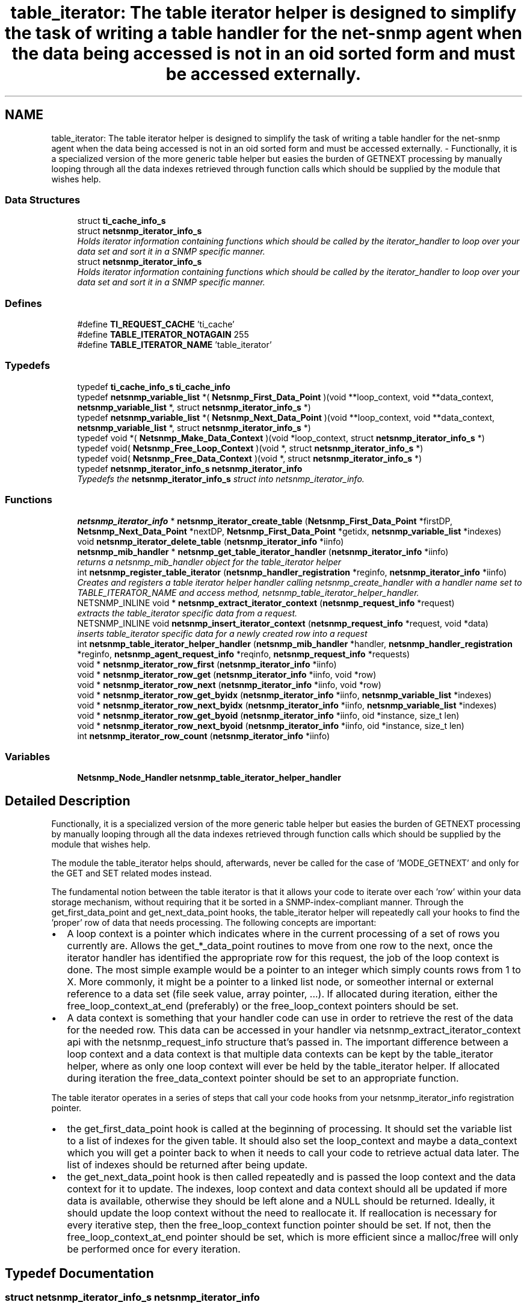 .TH "table_iterator: The table iterator helper is designed to simplify the task of writing a table handler for the net-snmp agent when the data being accessed is not in an oid sorted form and must be accessed externally." 3 "13 Jan 2006" "Version 5.2" "net-snmp" \" -*- nroff -*-
.ad l
.nh
.SH NAME
table_iterator: The table iterator helper is designed to simplify the task of writing a table handler for the net-snmp agent when the data being accessed is not in an oid sorted form and must be accessed externally. \- Functionally, it is a specialized version of the more generic table helper but easies the burden of GETNEXT processing by manually looping through all the data indexes retrieved through function calls which should be supplied by the module that wishes help.  

.PP
.SS "Data Structures"

.in +1c
.ti -1c
.RI "struct \fBti_cache_info_s\fP"
.br
.ti -1c
.RI "struct \fBnetsnmp_iterator_info_s\fP"
.br
.RI "\fIHolds iterator information containing functions which should be called by the iterator_handler to loop over your data set and sort it in a SNMP specific manner. \fP"
.ti -1c
.RI "struct \fBnetsnmp_iterator_info_s\fP"
.br
.RI "\fIHolds iterator information containing functions which should be called by the iterator_handler to loop over your data set and sort it in a SNMP specific manner. \fP"
.in -1c
.SS "Defines"

.in +1c
.ti -1c
.RI "#define \fBTI_REQUEST_CACHE\fP   'ti_cache'"
.br
.ti -1c
.RI "#define \fBTABLE_ITERATOR_NOTAGAIN\fP   255"
.br
.ti -1c
.RI "#define \fBTABLE_ITERATOR_NAME\fP   'table_iterator'"
.br
.in -1c
.SS "Typedefs"

.in +1c
.ti -1c
.RI "typedef \fBti_cache_info_s\fP \fBti_cache_info\fP"
.br
.ti -1c
.RI "typedef \fBnetsnmp_variable_list\fP *( \fBNetsnmp_First_Data_Point\fP )(void **loop_context, void **data_context, \fBnetsnmp_variable_list\fP *, struct \fBnetsnmp_iterator_info_s\fP *)"
.br
.ti -1c
.RI "typedef \fBnetsnmp_variable_list\fP *( \fBNetsnmp_Next_Data_Point\fP )(void **loop_context, void **data_context, \fBnetsnmp_variable_list\fP *, struct \fBnetsnmp_iterator_info_s\fP *)"
.br
.ti -1c
.RI "typedef void *( \fBNetsnmp_Make_Data_Context\fP )(void *loop_context, struct \fBnetsnmp_iterator_info_s\fP *)"
.br
.ti -1c
.RI "typedef void( \fBNetsnmp_Free_Loop_Context\fP )(void *, struct \fBnetsnmp_iterator_info_s\fP *)"
.br
.ti -1c
.RI "typedef void( \fBNetsnmp_Free_Data_Context\fP )(void *, struct \fBnetsnmp_iterator_info_s\fP *)"
.br
.ti -1c
.RI "typedef \fBnetsnmp_iterator_info_s\fP \fBnetsnmp_iterator_info\fP"
.br
.RI "\fITypedefs the \fBnetsnmp_iterator_info_s\fP struct into netsnmp_iterator_info. \fP"
.in -1c
.SS "Functions"

.in +1c
.ti -1c
.RI "\fBnetsnmp_iterator_info\fP * \fBnetsnmp_iterator_create_table\fP (\fBNetsnmp_First_Data_Point\fP *firstDP, \fBNetsnmp_Next_Data_Point\fP *nextDP, \fBNetsnmp_First_Data_Point\fP *getidx, \fBnetsnmp_variable_list\fP *indexes)"
.br
.ti -1c
.RI "void \fBnetsnmp_iterator_delete_table\fP (\fBnetsnmp_iterator_info\fP *iinfo)"
.br
.ti -1c
.RI "\fBnetsnmp_mib_handler\fP * \fBnetsnmp_get_table_iterator_handler\fP (\fBnetsnmp_iterator_info\fP *iinfo)"
.br
.RI "\fIreturns a netsnmp_mib_handler object for the table_iterator helper \fP"
.ti -1c
.RI "int \fBnetsnmp_register_table_iterator\fP (\fBnetsnmp_handler_registration\fP *reginfo, \fBnetsnmp_iterator_info\fP *iinfo)"
.br
.RI "\fICreates and registers a table iterator helper handler calling netsnmp_create_handler with a handler name set to TABLE_ITERATOR_NAME and access method, netsnmp_table_iterator_helper_handler. \fP"
.ti -1c
.RI "NETSNMP_INLINE void * \fBnetsnmp_extract_iterator_context\fP (\fBnetsnmp_request_info\fP *request)"
.br
.RI "\fIextracts the table_iterator specific data from a request. \fP"
.ti -1c
.RI "NETSNMP_INLINE void \fBnetsnmp_insert_iterator_context\fP (\fBnetsnmp_request_info\fP *request, void *data)"
.br
.RI "\fIinserts table_iterator specific data for a newly created row into a request \fP"
.ti -1c
.RI "int \fBnetsnmp_table_iterator_helper_handler\fP (\fBnetsnmp_mib_handler\fP *handler, \fBnetsnmp_handler_registration\fP *reginfo, \fBnetsnmp_agent_request_info\fP *reqinfo, \fBnetsnmp_request_info\fP *requests)"
.br
.ti -1c
.RI "void * \fBnetsnmp_iterator_row_first\fP (\fBnetsnmp_iterator_info\fP *iinfo)"
.br
.ti -1c
.RI "void * \fBnetsnmp_iterator_row_get\fP (\fBnetsnmp_iterator_info\fP *iinfo, void *row)"
.br
.ti -1c
.RI "void * \fBnetsnmp_iterator_row_next\fP (\fBnetsnmp_iterator_info\fP *iinfo, void *row)"
.br
.ti -1c
.RI "void * \fBnetsnmp_iterator_row_get_byidx\fP (\fBnetsnmp_iterator_info\fP *iinfo, \fBnetsnmp_variable_list\fP *indexes)"
.br
.ti -1c
.RI "void * \fBnetsnmp_iterator_row_next_byidx\fP (\fBnetsnmp_iterator_info\fP *iinfo, \fBnetsnmp_variable_list\fP *indexes)"
.br
.ti -1c
.RI "void * \fBnetsnmp_iterator_row_get_byoid\fP (\fBnetsnmp_iterator_info\fP *iinfo, oid *instance, size_t len)"
.br
.ti -1c
.RI "void * \fBnetsnmp_iterator_row_next_byoid\fP (\fBnetsnmp_iterator_info\fP *iinfo, oid *instance, size_t len)"
.br
.ti -1c
.RI "int \fBnetsnmp_iterator_row_count\fP (\fBnetsnmp_iterator_info\fP *iinfo)"
.br
.in -1c
.SS "Variables"

.in +1c
.ti -1c
.RI "\fBNetsnmp_Node_Handler\fP \fBnetsnmp_table_iterator_helper_handler\fP"
.br
.in -1c
.SH "Detailed Description"
.PP 
Functionally, it is a specialized version of the more generic table helper but easies the burden of GETNEXT processing by manually looping through all the data indexes retrieved through function calls which should be supplied by the module that wishes help. 
.PP
The module the table_iterator helps should, afterwards, never be called for the case of 'MODE_GETNEXT' and only for the GET and SET related modes instead.
.PP
The fundamental notion between the table iterator is that it allows your code to iterate over each 'row' within your data storage mechanism, without requiring that it be sorted in a SNMP-index-compliant manner. Through the get_first_data_point and get_next_data_point hooks, the table_iterator helper will repeatedly call your hooks to find the 'proper' row of data that needs processing. The following concepts are important:
.PP
.IP "\(bu" 2
A loop context is a pointer which indicates where in the current processing of a set of rows you currently are. Allows the get_*_data_point routines to move from one row to the next, once the iterator handler has identified the appropriate row for this request, the job of the loop context is done. The most simple example would be a pointer to an integer which simply counts rows from 1 to X. More commonly, it might be a pointer to a linked list node, or someother internal or external reference to a data set (file seek value, array pointer, ...). If allocated during iteration, either the free_loop_context_at_end (preferably) or the free_loop_context pointers should be set.
.PP
.PP
.IP "\(bu" 2
A data context is something that your handler code can use in order to retrieve the rest of the data for the needed row. This data can be accessed in your handler via netsnmp_extract_iterator_context api with the netsnmp_request_info structure that's passed in. The important difference between a loop context and a data context is that multiple data contexts can be kept by the table_iterator helper, where as only one loop context will ever be held by the table_iterator helper. If allocated during iteration the free_data_context pointer should be set to an appropriate function.
.PP
.PP
The table iterator operates in a series of steps that call your code hooks from your netsnmp_iterator_info registration pointer.
.PP
.IP "\(bu" 2
the get_first_data_point hook is called at the beginning of processing. It should set the variable list to a list of indexes for the given table. It should also set the loop_context and maybe a data_context which you will get a pointer back to when it needs to call your code to retrieve actual data later. The list of indexes should be returned after being update.
.PP
.PP
.IP "\(bu" 2
the get_next_data_point hook is then called repeatedly and is passed the loop context and the data context for it to update. The indexes, loop context and data context should all be updated if more data is available, otherwise they should be left alone and a NULL should be returned. Ideally, it should update the loop context without the need to reallocate it. If reallocation is necessary for every iterative step, then the free_loop_context function pointer should be set. If not, then the free_loop_context_at_end pointer should be set, which is more efficient since a malloc/free will only be performed once for every iteration.
.PP

.SH "Typedef Documentation"
.PP 
.SS "struct \fBnetsnmp_iterator_info_s\fP \fBnetsnmp_iterator_info\fP"
.PP
Typedefs the \fBnetsnmp_iterator_info_s\fP struct into netsnmp_iterator_info. 
.PP
.SH "Function Documentation"
.PP 
.SS "void * netsnmp_extract_iterator_context (\fBnetsnmp_request_info\fP * request)"
.PP
extracts the table_iterator specific data from a request. 
.PP
This function extracts the table iterator specific data from a netsnmp_request_info object. Calls netsnmp_request_get_list_data with request->parent_data set with data from a request that was added previously by a module and TABLE_ITERATOR_NAME handler name.
.PP
\fBParameters:\fP
.RS 4
\fIrequest\fP the netsnmp request info structure
.RE
.PP
\fBReturns:\fP
.RS 4
a void pointer(request->parent_data->data), otherwise NULL is returned if request is NULL or request->parent_data is NULL or request->parent_data object is not found.the net
.RE
.PP

.PP
Definition at line 228 of file table_iterator.c.
.PP
References netsnmp_request_get_list_data(), and TABLE_ITERATOR_NAME.
.SS "\fBnetsnmp_mib_handler\fP * netsnmp_get_table_iterator_handler (\fBnetsnmp_iterator_info\fP * iinfo)"
.PP
returns a netsnmp_mib_handler object for the table_iterator helper 
.PP
Definition at line 168 of file table_iterator.c.
.PP
References netsnmp_mib_handler_s::myvoid, netsnmp_create_handler(), netsnmp_table_iterator_helper_handler, NULL, and TABLE_ITERATOR_NAME.
.PP
Referenced by netsnmp_register_table_iterator().
.SS "void netsnmp_insert_iterator_context (\fBnetsnmp_request_info\fP * request, void * data)"
.PP
inserts table_iterator specific data for a newly created row into a request 
.PP
Definition at line 236 of file table_iterator.c.
.PP
References build_oid_noalloc(), netsnmp_table_request_info_s::indexes, netsnmp_create_data_list(), netsnmp_extract_table_info(), netsnmp_request_add_list_data(), netsnmp_request_info_s::next, NULL, netsnmp_request_info_s::prev, snmp_oid_compare(), and TABLE_ITERATOR_NAME.
.SS "int netsnmp_register_table_iterator (\fBnetsnmp_handler_registration\fP * reginfo, \fBnetsnmp_iterator_info\fP * iinfo)"
.PP
Creates and registers a table iterator helper handler calling netsnmp_create_handler with a handler name set to TABLE_ITERATOR_NAME and access method, netsnmp_table_iterator_helper_handler. 
.PP
If NOT_SERIALIZED is not defined the function injects the serialize handler into the calling chain prior to calling netsnmp_register_table.
.PP
\fBParameters:\fP
.RS 4
\fIreginfo\fP is a pointer to a netsnmp_handler_registration struct
.br
\fIiinfo\fP is a pointer to a netsnmp_iterator_info struct
.RE
.PP
\fBReturns:\fP
.RS 4
MIB_REGISTERED_OK is returned if the registration was a success. Failures are MIB_REGISTRATION_FAILED, MIB_DUPLICATE_REGISTRATION. If iinfo is NULL, SNMPERR_GENERR is returned.
.RE
.PP

.PP
Definition at line 199 of file table_iterator.c.
.PP
References HANDLER_CAN_STASH, netsnmp_table_registration_info_s::indexes, netsnmp_iterator_info_s::indexes, netsnmp_handler_registration_s::modes, netsnmp_get_table_iterator_handler(), netsnmp_inject_handler(), netsnmp_register_table(), snmp_clone_varbind(), and netsnmp_iterator_info_s::table_reginfo.
